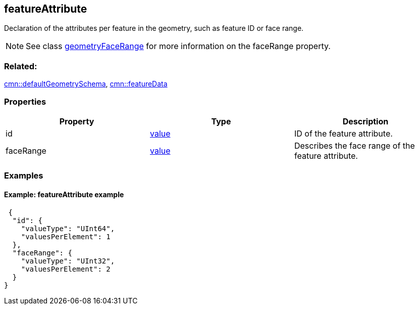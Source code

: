 == featureAttribute

Declaration of the attributes per feature in the geometry, such as
feature ID or face range.

NOTE: See class link:geometryFaceRange.cmn.adoc[geometryFaceRange] for more information on the faceRange property.

=== Related:

link:defaultGeometrySchema.cmn.adoc[cmn::defaultGeometrySchema],
link:featureData.cmn.adoc[cmn::featureData]

=== Properties

[cols=",,",options="header",]
|===
|Property |Type |Description
|id |link:value.cmn.adoc[value] |ID of the feature attribute.

|faceRange |link:value.cmn.adoc[value] |Describes the face range of the
feature attribute.
|===

=== Examples

==== Example: featureAttribute example

[source,json]
----
 {
  "id": {
    "valueType": "UInt64",
    "valuesPerElement": 1
  },
  "faceRange": {
    "valueType": "UInt32",
    "valuesPerElement": 2
  }
} 
----
